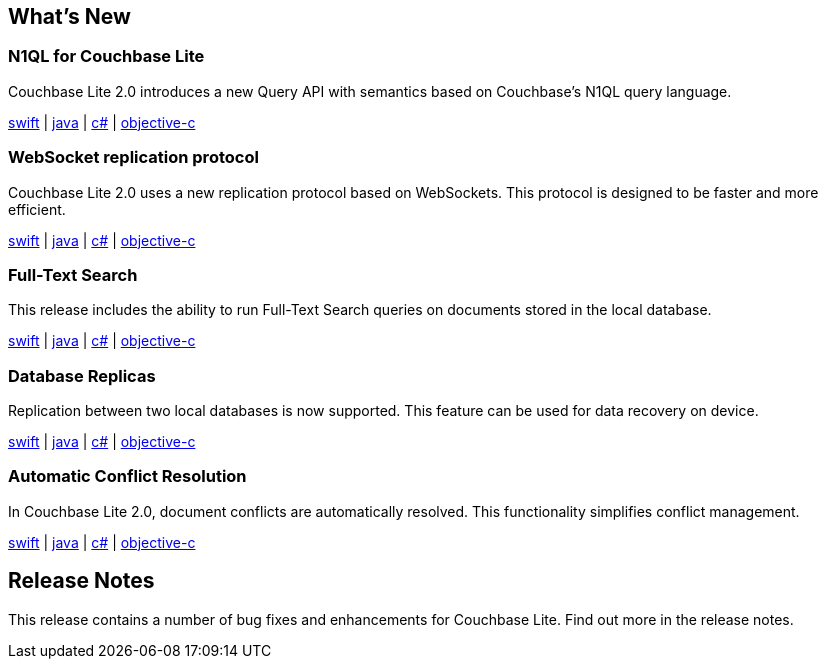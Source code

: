 == What's New

=== N1QL for Couchbase Lite

Couchbase Lite 2.0 introduces a new Query API with semantics based on Couchbase's N1QL query language.

xref:swift.adoc#query[swift] | xref:java.adoc#query[java] | xref:csharp.adoc#query[c#] | xref:objc.adoc#query[objective-c]

=== WebSocket replication protocol

Couchbase Lite 2.0 uses a new replication protocol based on WebSockets. This protocol is designed to be faster and more efficient.

xref:swift.adoc#replication[swift] | xref:java.adoc#replication[java] | xref:csharp.adoc#replication[c#] | xref:objc.adoc#replication[objective-c]

=== Full-Text Search

This release includes the ability to run Full-Text Search queries on documents stored in the local database.

xref:swift.adoc#full-text-search[swift] | xref:java.adoc#full-text-search[java] | xref:csharp.adoc#full-text-search[c#] | xref:objc.adoc#full-text-search[objective-c]

=== Database Replicas

Replication between two local databases is now supported. This feature can be used for data recovery on device.

xref:swift.adoc#database-replicas[swift] | xref:java.adoc#database-replicas[java] | xref:csharp.adoc#database-replicas[c#] | xref:objc.adoc#database-replicas[objective-c]

=== Automatic Conflict Resolution

In Couchbase Lite 2.0, document conflicts are automatically resolved. This functionality simplifies conflict management.

xref:swift.adoc#handling-conflicts[swift] | xref:java.adoc#handling-conflicts[java] | xref:csharp.adoc#handling-conflicts[c#] | xref:objc.adoc#handling-conflicts[objective-c]

== Release Notes

This release contains a number of bug fixes and enhancements for Couchbase Lite. Find out more in the release notes.